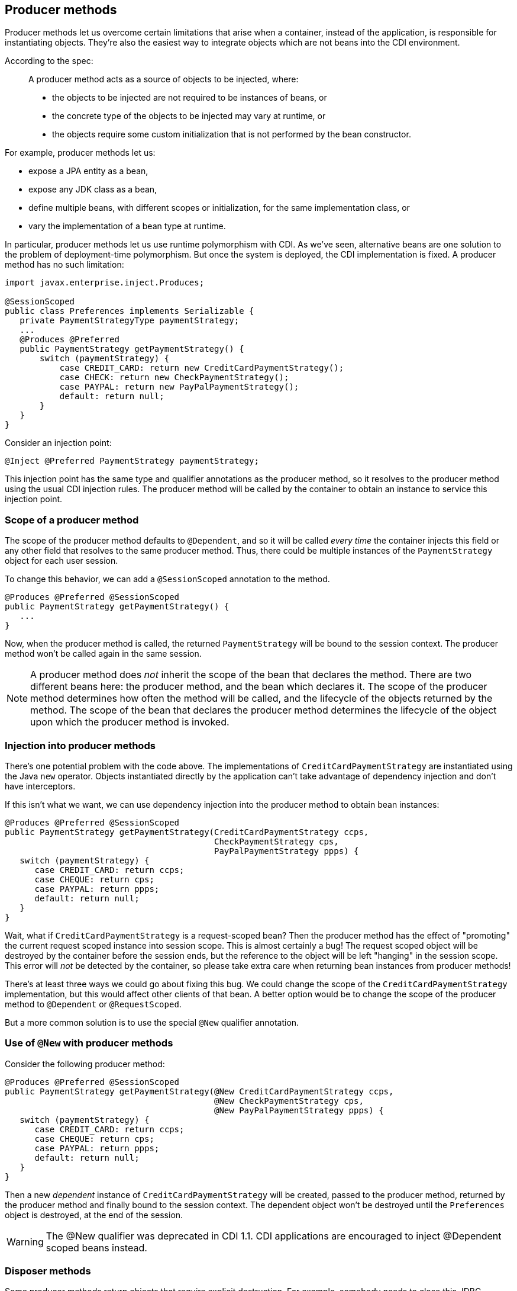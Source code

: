 [[producer_methods]]
== Producer methods

Producer methods let us overcome certain limitations that arise when a
container, instead of the application, is responsible for instantiating
objects. They're also the easiest way to integrate objects which are not
beans into the CDI environment.

According to the spec:

_______________________________________________________________________________________________
A producer method acts as a source of objects to be injected, where:

* the objects to be injected are not required to be instances of beans,
or
* the concrete type of the objects to be injected may vary at runtime,
or
* the objects require some custom initialization that is not performed
by the bean constructor.
_______________________________________________________________________________________________

For example, producer methods let us:

* expose a JPA entity as a bean,
* expose any JDK class as a bean,
* define multiple beans, with different scopes or initialization, for
the same implementation class, or
* vary the implementation of a bean type at runtime.

In particular, producer methods let us use runtime polymorphism with
CDI. As we've seen, alternative beans are one solution to the problem of
deployment-time polymorphism. But once the system is deployed, the CDI
implementation is fixed. A producer method has no such limitation:

[source.JAVA, java]
--------------------------------------------------------------------
import javax.enterprise.inject.Produces;

@SessionScoped
public class Preferences implements Serializable {
   private PaymentStrategyType paymentStrategy;
   ...
   @Produces @Preferred
   public PaymentStrategy getPaymentStrategy() {
       switch (paymentStrategy) {
           case CREDIT_CARD: return new CreditCardPaymentStrategy();
           case CHECK: return new CheckPaymentStrategy();
           case PAYPAL: return new PayPalPaymentStrategy();
           default: return null;
       }
   }
}
--------------------------------------------------------------------

Consider an injection point:

[source.JAVA, java]
---------------------------------------------------
@Inject @Preferred PaymentStrategy paymentStrategy;
---------------------------------------------------

This injection point has the same type and qualifier annotations as the
producer method, so it resolves to the producer method using the usual
CDI injection rules. The producer method will be called by the container
to obtain an instance to service this injection point.

=== Scope of a producer method

The scope of the producer method defaults to `@Dependent`, and so it
will be called _every time_ the container injects this field or any
other field that resolves to the same producer method. Thus, there could
be multiple instances of the `PaymentStrategy` object for each user
session.

To change this behavior, we can add a `@SessionScoped` annotation to the
method.

[source.JAVA, java]
---------------------------------------------
@Produces @Preferred @SessionScoped
public PaymentStrategy getPaymentStrategy() {
   ...
}
---------------------------------------------

Now, when the producer method is called, the returned `PaymentStrategy`
will be bound to the session context. The producer method won't be
called again in the same session.

NOTE: A producer method does _not_ inherit the scope of the bean that declares
the method. There are two different beans here: the producer method, and
the bean which declares it. The scope of the producer method determines
how often the method will be called, and the lifecycle of the objects
returned by the method. The scope of the bean that declares the producer
method determines the lifecycle of the object upon which the producer
method is invoked.

=== Injection into producer methods

There's one potential problem with the code above. The implementations
of `CreditCardPaymentStrategy` are instantiated using the Java `new`
operator. Objects instantiated directly by the application can't take
advantage of dependency injection and don't have interceptors.

If this isn't what we want, we can use dependency injection into the
producer method to obtain bean instances:

[source.JAVA, java]
-------------------------------------------------------------------------
@Produces @Preferred @SessionScoped
public PaymentStrategy getPaymentStrategy(CreditCardPaymentStrategy ccps,
                                          CheckPaymentStrategy cps,
                                          PayPalPaymentStrategy ppps) {
   switch (paymentStrategy) {
      case CREDIT_CARD: return ccps;
      case CHEQUE: return cps;
      case PAYPAL: return ppps;
      default: return null;
   }
}
-------------------------------------------------------------------------

Wait, what if `CreditCardPaymentStrategy` is a request-scoped bean? Then
the producer method has the effect of "promoting" the current request
scoped instance into session scope. This is almost certainly a bug! The
request scoped object will be destroyed by the container before the
session ends, but the reference to the object will be left "hanging" in
the session scope. This error will _not_ be detected by the container,
so please take extra care when returning bean instances from producer
methods!

There's at least three ways we could go about fixing this bug. We could
change the scope of the `CreditCardPaymentStrategy` implementation, but
this would affect other clients of that bean. A better option would be
to change the scope of the producer method to `@Dependent` or
`@RequestScoped`.

But a more common solution is to use the special `@New` qualifier
annotation.

=== Use of `@New` with producer methods

Consider the following producer method:

[source.JAVA, java]
------------------------------------------------------------------------------
@Produces @Preferred @SessionScoped
public PaymentStrategy getPaymentStrategy(@New CreditCardPaymentStrategy ccps,
                                          @New CheckPaymentStrategy cps,
                                          @New PayPalPaymentStrategy ppps) {
   switch (paymentStrategy) {
      case CREDIT_CARD: return ccps;
      case CHEQUE: return cps;
      case PAYPAL: return ppps;
      default: return null;
   }
}
------------------------------------------------------------------------------

Then a new _dependent_ instance of `CreditCardPaymentStrategy` will be
created, passed to the producer method, returned by the producer method
and finally bound to the session context. The dependent object won't be
destroyed until the `Preferences` object is destroyed, at the end of the
session.

WARNING: The @New qualifier was deprecated in CDI 1.1. CDI applications are
encouraged to inject @Dependent scoped beans instead.

=== Disposer methods

Some producer methods return objects that require explicit destruction.
For example, somebody needs to close this JDBC connection:

[source.JAVA, java]
-------------------------------------------------------------
@Produces @RequestScoped Connection connect(User user) {
   return createConnection(user.getId(), user.getPassword());
}
-------------------------------------------------------------

Destruction can be performed by a matching _disposer method_, defined by
the same class as the producer method:

[source.JAVA, java]
---------------------------------------------
void close(@Disposes Connection connection) {
   connection.close();
}
---------------------------------------------

The disposer method must have at least one parameter, annotated
`@Disposes`, with the same type and qualifiers as the producer method.
The disposer method is called automatically when the context ends (in
this case, at the end of the request), and this parameter receives the
object produced by the producer method. If the disposer method has
additional method parameters, the container will look for a bean that
satisfies the type and qualifiers of each parameter and pass it to the
method automatically.

Since CDI 1.1 disposer methods may be used for destroying not only
objects produced by producer methods but also objects producer by
_producer fields_.
